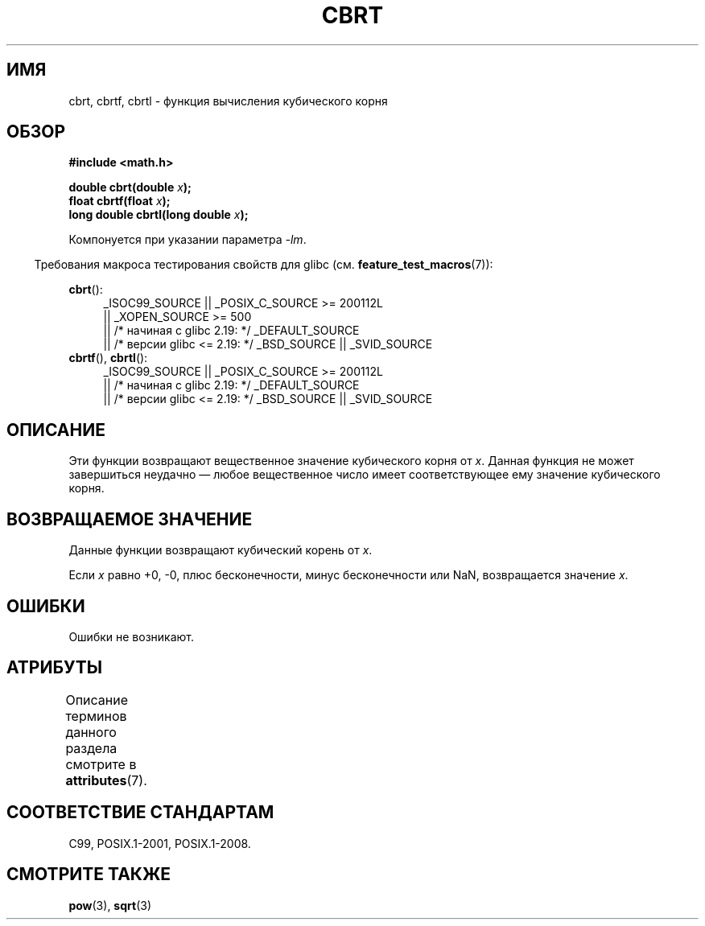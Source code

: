 .\" -*- mode: troff; coding: UTF-8 -*-
.\" Copyright 1995 Jim Van Zandt <jrv@vanzandt.mv.com>
.\"
.\" %%%LICENSE_START(VERBATIM)
.\" Permission is granted to make and distribute verbatim copies of this
.\" manual provided the copyright notice and this permission notice are
.\" preserved on all copies.
.\"
.\" Permission is granted to copy and distribute modified versions of this
.\" manual under the conditions for verbatim copying, provided that the
.\" entire resulting derived work is distributed under the terms of a
.\" permission notice identical to this one.
.\"
.\" Since the Linux kernel and libraries are constantly changing, this
.\" manual page may be incorrect or out-of-date.  The author(s) assume no
.\" responsibility for errors or omissions, or for damages resulting from
.\" the use of the information contained herein.  The author(s) may not
.\" have taken the same level of care in the production of this manual,
.\" which is licensed free of charge, as they might when working
.\" professionally.
.\"
.\" Formatted or processed versions of this manual, if unaccompanied by
.\" the source, must acknowledge the copyright and authors of this work.
.\" %%%LICENSE_END
.\"
.\" changed `square root' into `cube root' - aeb, 950919
.\"
.\" Modified 2002-07-27 Walter Harms
.\" (walter.harms@informatik.uni-oldenburg.de)
.\"
.\"*******************************************************************
.\"
.\" This file was generated with po4a. Translate the source file.
.\"
.\"*******************************************************************
.TH CBRT 3 2017\-09\-15 GNU "Руководство программиста Linux"
.SH ИМЯ
cbrt, cbrtf, cbrtl \- функция вычисления кубического корня
.SH ОБЗОР
.nf
\fB#include <math.h>\fP
.PP
\fBdouble cbrt(double \fP\fIx\fP\fB);\fP
\fBfloat cbrtf(float \fP\fIx\fP\fB);\fP
\fBlong double cbrtl(long double \fP\fIx\fP\fB);\fP
.fi
.PP
Компонуется при указании параметра \fI\-lm\fP.
.PP
.in -4n
Требования макроса тестирования свойств для glibc
(см. \fBfeature_test_macros\fP(7)):
.in
.PP
.ad l
\fBcbrt\fP():
.br
.RS 4
.\"    || _XOPEN_SOURCE\ &&\ _XOPEN_SOURCE_EXTENDED
_ISOC99_SOURCE || _POSIX_C_SOURCE\ >=\ 200112L
    || _XOPEN_SOURCE\ >=\ 500
    || /* начиная с glibc 2.19: */ _DEFAULT_SOURCE
    || /* версии glibc <= 2.19: */ _BSD_SOURCE || _SVID_SOURCE
.RE
\fBcbrtf\fP(), \fBcbrtl\fP():
.RS 4
_ISOC99_SOURCE || _POSIX_C_SOURCE\ >=\ 200112L
    || /* начиная с glibc 2.19: */ _DEFAULT_SOURCE
    || /* версии glibc <= 2.19: */ _BSD_SOURCE || _SVID_SOURCE
.RE
.ad b
.SH ОПИСАНИЕ
Эти функции возвращают вещественное значение кубического корня от
\fIx\fP. Данная функция не может завершиться неудачно — любое вещественное
число имеет соответствующее ему значение кубического корня.
.SH "ВОЗВРАЩАЕМОЕ ЗНАЧЕНИЕ"
Данные функции возвращают кубический корень от \fIx\fP.
.PP
Если \fIx\fP равно +0, \-0, плюс бесконечности, минус бесконечности или NaN,
возвращается значение \fIx\fP.
.SH ОШИБКИ
Ошибки не возникают.
.SH АТРИБУТЫ
Описание терминов данного раздела смотрите в \fBattributes\fP(7).
.TS
allbox;
lbw24 lb lb
l l l.
Интерфейс	Атрибут	Значение
T{
\fBcbrt\fP(),
\fBcbrtf\fP(),
\fBcbrtl\fP()
T}	Безвредность в нитях	MT\-Safe
.TE
.SH "СООТВЕТСТВИЕ СТАНДАРТАМ"
.\" .BR cbrt ()
.\" was a GNU extension. It is now a C99 requirement.
C99, POSIX.1\-2001, POSIX.1\-2008.
.SH "СМОТРИТЕ ТАКЖЕ"
\fBpow\fP(3), \fBsqrt\fP(3)
